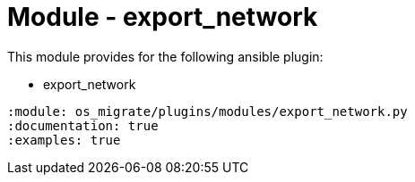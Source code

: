 = Module - export_network

This module provides for the following ansible plugin:

* export_network

[ansibleautoplugin]
----
:module: os_migrate/plugins/modules/export_network.py
:documentation: true
:examples: true
----